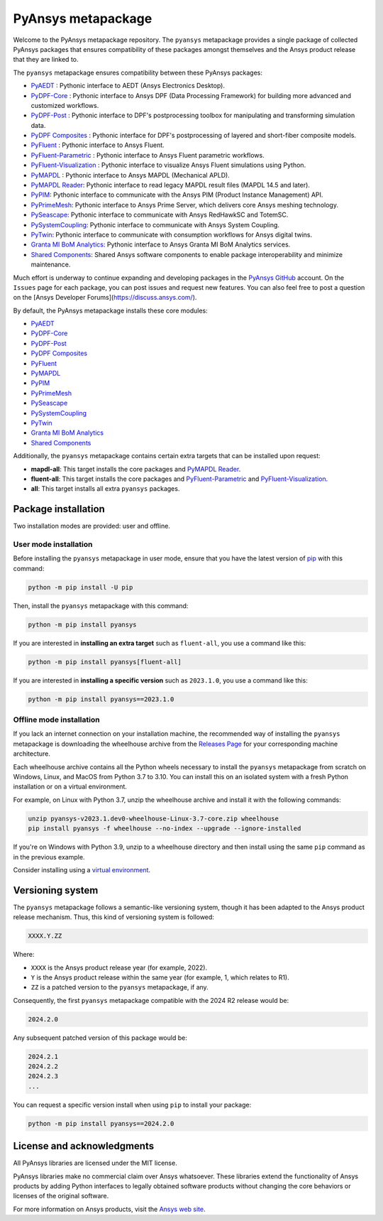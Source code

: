 PyAnsys metapackage
===================
|pyansys| |python| |pypi| |GH-CI| |MIT| |black| |pre-commit|

.. |pyansys| image:: https://img.shields.io/badge/Py-Ansys-ffc107.svg?logo=data:image/png;base64,iVBORw0KGgoAAAANSUhEUgAAABAAAAAQCAIAAACQkWg2AAABDklEQVQ4jWNgoDfg5mD8vE7q/3bpVyskbW0sMRUwofHD7Dh5OBkZGBgW7/3W2tZpa2tLQEOyOzeEsfumlK2tbVpaGj4N6jIs1lpsDAwMJ278sveMY2BgCA0NFRISwqkhyQ1q/Nyd3zg4OBgYGNjZ2ePi4rB5loGBhZnhxTLJ/9ulv26Q4uVk1NXV/f///////69du4Zdg78lx//t0v+3S88rFISInD59GqIH2esIJ8G9O2/XVwhjzpw5EAam1xkkBJn/bJX+v1365hxxuCAfH9+3b9/+////48cPuNehNsS7cDEzMTAwMMzb+Q2u4dOnT2vWrMHu9ZtzxP9vl/69RVpCkBlZ3N7enoDXBwEAAA+YYitOilMVAAAAAElFTkSuQmCC
   :target: https://docs.pyansys.com/
   :alt: PyAnsys

.. |python| image:: https://img.shields.io/pypi/pyversions/pyansys?logo=pypi
   :target: https://pypi.org/project/pyansys/
   :alt: Python

.. |pypi| image:: https://img.shields.io/pypi/v/pyansys.svg?logo=python&logoColor=white
   :target: https://pypi.org/project/pyansys/
   :alt: PyPI

.. |GH-CI| image:: https://github.com/pyansys/pyansys/actions/workflows/ci-build.yml/badge.svg
   :target: https://github.com/pyansys/pyansys/actions/workflows/ci-build.yml
   :alt: GH-CI

.. |MIT| image:: https://img.shields.io/badge/License-MIT-yellow.svg
   :target: https://opensource.org/licenses/MIT
   :alt: MIT

.. |black| image:: https://img.shields.io/badge/code%20style-black-000000.svg?style=flat
   :target: https://github.com/psf/black
   :alt: Black

.. |pre-commit| image:: https://results.pre-commit.ci/badge/github/pyansys/pyansys/main.svg
   :target: https://results.pre-commit.ci/latest/github/pyansys/pyansys/main
   :alt: pre-commit.ci status

Welcome to the PyAnsys metapackage repository. The ``pyansys`` metapackage
provides a single package of collected PyAnsys packages that ensures compatibility
of these packages amongst themselves and the Ansys product release that they are linked to.

The ``pyansys`` metapackage ensures compatibility between these PyAnsys packages:

- `PyAEDT <https://aedt.docs.pyansys.com/>`_ : Pythonic interface to AEDT (Ansys Electronics Desktop).
- `PyDPF-Core <https://dpf.docs.pyansys.com/>`_ : Pythonic interface to Ansys DPF (Data Processing Framework) for building more advanced and customized workflows.
- `PyDPF-Post <https://post.docs.pyansys.com/>`_ : Pythonic interface to DPF's postprocessing toolbox for manipulating and transforming simulation data.
- `PyDPF Composites <https://composites.dpf.docs.pyansys.com/>`_ : Pythonic interface for DPF's postprocessing of layered and short-fiber composite models.
- `PyFluent <https://fluent.docs.pyansys.com/>`_ : Pythonic interface to Ansys Fluent.
- `PyFluent-Parametric <https://parametric.fluent.docs.pyansys.com/>`_ : Pythonic interface to Ansys Fluent parametric workflows.
- `PyFluent-Visualization <https://visualization.fluent.docs.pyansys.com/>`_ : Pythonic interface to visualize Ansys Fluent simulations using Python.
- `PyMAPDL <https://mapdl.docs.pyansys.com/>`_ : Pythonic interface to Ansys MAPDL (Mechanical APLD).
- `PyMAPDL Reader <https://reader.docs.pyansys.com/>`_: Pythonic interface to read legacy MAPDL result files (MAPDL 14.5 and later).
- `PyPIM <https://pypim.docs.pyansys.com/>`_: Pythonic interface to communicate with the Ansys PIM (Product Instance Management) API.
- `PyPrimeMesh <https://prime.docs.pyansys.com>`_: Pythonic interface to Ansys Prime Server, which delivers core Ansys meshing technology.
- `PySeascape <https://seascape.docs.pyansys.com/>`_: Pythonic interface to communicate with Ansys RedHawkSC and TotemSC.
- `PySystemCoupling <https://systemcoupling.docs.pyansys.com/>`_: Pythonic interface to communicate with Ansys System Coupling.
- `PyTwin <https://twin.docs.pyansys.com/>`_: Pythonic interface to communicate with consumption workflows for Ansys digital twins.
- `Granta MI BoM Analytics <https://bomanalytics.grantami.docs.pyansys.com/>`_: Pythonic interface to Ansys Granta MI BoM Analytics services.
- `Shared Components <https://shared.docs.pyansys.com/>`_: Shared Ansys software components to enable package interoperability and minimize maintenance.

Much effort is underway to continue expanding and developing packages in the
`PyAnsys GitHub <https://github.com/pyansys/>`__ account. On the ``Issues`` page
for each package, you can post issues and request new features. You can also feel
free to post a question on the [Ansys Developer Forums](https://discuss.ansys.com/).

By default, the PyAnsys metapackage installs these core modules:

- `PyAEDT`_
- `PyDPF-Core`_
- `PyDPF-Post`_
- `PyDPF Composites`_
- `PyFluent`_
- `PyMAPDL`_
- `PyPIM`_
- `PyPrimeMesh`_
- `PySeascape`_
- `PySystemCoupling`_
- `PyTwin`_
- `Granta MI BoM Analytics`_
- `Shared Components`_

Additionally, the ``pyansys`` metapackage contains certain extra targets that
can be installed upon request:

- **mapdl-all**: This target installs the core packages and `PyMAPDL Reader`_.
- **fluent-all**: This target installs the core packages and `PyFluent-Parametric`_ and `PyFluent-Visualization`_.
- **all**: This target installs all extra ``pyansys`` packages.

Package installation
--------------------

Two installation modes are provided: user and offline.

User mode installation
^^^^^^^^^^^^^^^^^^^^^^

Before installing the ``pyansys`` metapackage in user mode, ensure that you have
the latest version of `pip <https://pypi.org/project/pip/>`_ with this command:

.. code:: bash

    python -m pip install -U pip

Then, install the ``pyansys`` metapackage with this command:

.. code:: bash

   python -m pip install pyansys

If you are interested in **installing an extra target** such as ``fluent-all``,
you use a command like this:

.. code:: bash

   python -m pip install pyansys[fluent-all]

If you are interested in **installing a specific version** such as ``2023.1.0``,
you use a command like this:

.. code:: bash

   python -m pip install pyansys==2023.1.0

Offline mode installation
^^^^^^^^^^^^^^^^^^^^^^^^^

If you lack an internet connection on your installation machine, the recommended way of installing
the ``pyansys`` metapackage is downloading the wheelhouse archive from the
`Releases Page <https://github.com/pyansys/pyansys/releases>`_ for your corresponding machine architecture.

Each wheelhouse archive contains all the Python wheels necessary to install the ``pyansys`` metapackage from
scratch on Windows, Linux, and MacOS from Python 3.7 to 3.10. You can install this on an isolated system with
a fresh Python installation or on a virtual environment.

For example, on Linux with Python 3.7, unzip the wheelhouse archive and install it with the following
commands:

.. code:: bash

    unzip pyansys-v2023.1.dev0-wheelhouse-Linux-3.7-core.zip wheelhouse
    pip install pyansys -f wheelhouse --no-index --upgrade --ignore-installed

If you're on Windows with Python 3.9, unzip to a wheelhouse directory and then install using
the same ``pip`` command as in the previous example.

Consider installing using a `virtual environment <https://docs.python.org/3/library/venv.html>`_.

Versioning system
-----------------

The ``pyansys`` metapackage follows a semantic-like versioning system, though it has been adapted to the
Ansys product release mechanism. Thus, this kind of versioning system is followed:

.. code:: bash

   XXXX.Y.ZZ

Where:

- ``XXXX`` is the Ansys product release year (for example, 2022).
- ``Y`` is the Ansys product release within the same year (for example, 1, which relates to R1).
- ``ZZ`` is a patched version to the ``pyansys`` metapackage, if any.

Consequently, the first ``pyansys`` metapackage compatible with the 2024 R2 release would be:

.. code:: bash

   2024.2.0

Any subsequent patched version of this package would be:

.. code:: bash

   2024.2.1
   2024.2.2
   2024.2.3
   ...

You can request a specific version install when using ``pip`` to install
your package:

.. code:: bash

   python -m pip install pyansys==2024.2.0

License and acknowledgments
---------------------------
All PyAnsys libraries are licensed under the MIT license.

PyAnsys libraries make no commercial claim over Ansys whatsoever.
These libraries extend the functionality of Ansys products by
adding Python interfaces to legally obtained software products
without changing the core behaviors or licenses of the original
software.

For more information on Ansys products, visit the `Ansys web site <https://www.ansys.com/>`_.
